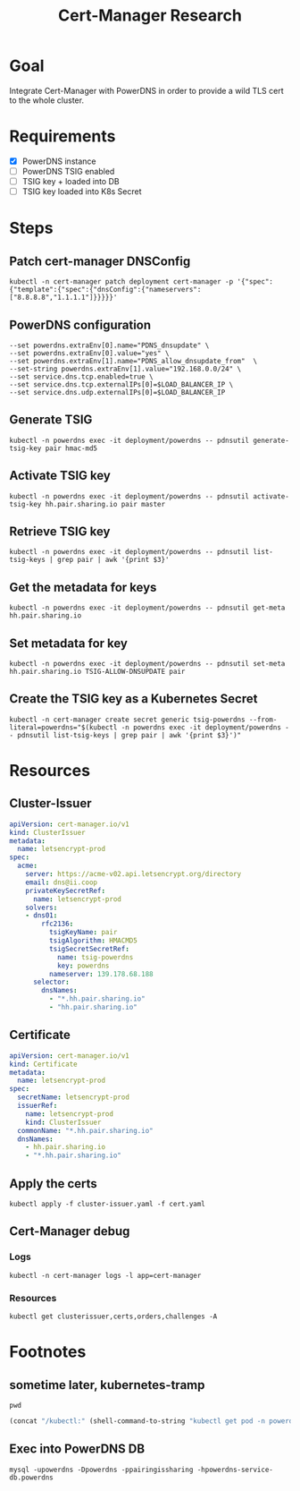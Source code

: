 #+TITLE: Cert-Manager Research

* Goal
Integrate Cert-Manager with PowerDNS in order to provide a wild TLS cert to the whole cluster.

* Requirements
- [X] PowerDNS instance
- [ ] PowerDNS TSIG enabled
- [ ] TSIG key + loaded into DB
- [ ] TSIG key loaded into K8s Secret

* Steps
** Patch cert-manager DNSConfig
#+begin_src shell :results silent
  kubectl -n cert-manager patch deployment cert-manager -p '{"spec":{"template":{"spec":{"dnsConfig":{"nameservers":["8.8.8.8","1.1.1.1"]}}}}}'
#+end_src

** PowerDNS configuration
#+begin_src
  --set powerdns.extraEnv[0].name="PDNS_dnsupdate" \
  --set powerdns.extraEnv[0].value="yes" \
  --set powerdns.extraEnv[1].name="PDNS_allow_dnsupdate_from"  \
  --set-string powerdns.extraEnv[1].value="192.168.0.0/24" \
  --set service.dns.tcp.enabled=true \
  --set service.dns.tcp.externalIPs[0]=$LOAD_BALANCER_IP \
  --set service.dns.udp.externalIPs[0]=$LOAD_BALANCER_IP
#+end_src

** Generate TSIG
#+begin_src shell :results silent
  kubectl -n powerdns exec -it deployment/powerdns -- pdnsutil generate-tsig-key pair hmac-md5
#+end_src

** Activate TSIG key
#+begin_src shell :results silent
  kubectl -n powerdns exec -it deployment/powerdns -- pdnsutil activate-tsig-key hh.pair.sharing.io pair master
#+end_src

** Retrieve TSIG key
#+begin_src shell :results silent
  kubectl -n powerdns exec -it deployment/powerdns -- pdnsutil list-tsig-keys | grep pair | awk '{print $3}'
#+end_src

** Get the metadata for keys
#+begin_src shell
  kubectl -n powerdns exec -it deployment/powerdns -- pdnsutil get-meta hh.pair.sharing.io
#+end_src

#+RESULTS:
#+begin_example
Metadata for 'hh.pair.sharing.io'
TSIG-ALLOW-AXFR = pair
TSIG-ALLOW-DNSUPDATE = pair
#+end_example

** Set metadata for key
#+begin_src shell
  kubectl -n powerdns exec -it deployment/powerdns -- pdnsutil set-meta hh.pair.sharing.io TSIG-ALLOW-DNSUPDATE pair
#+end_src

#+RESULTS:
#+begin_example
Set 'hh.pair.sharing.io' meta TSIG-ALLOW-DNSUPDATE = pair
#+end_example

** Create the TSIG key as a Kubernetes Secret
#+begin_src shell :results silent
  kubectl -n cert-manager create secret generic tsig-powerdns --from-literal=powerdns="$(kubectl -n powerdns exec -it deployment/powerdns -- pdnsutil list-tsig-keys | grep pair | awk '{print $3}')"
#+end_src

* Resources
** Cluster-Issuer
#+begin_src yaml :tangle ./cluster-issuer.yaml
apiVersion: cert-manager.io/v1
kind: ClusterIssuer
metadata:
  name: letsencrypt-prod
spec:
  acme:
    server: https://acme-v02.api.letsencrypt.org/directory
    email: dns@ii.coop
    privateKeySecretRef:
      name: letsencrypt-prod
    solvers:
    - dns01:
        rfc2136:
          tsigKeyName: pair
          tsigAlgorithm: HMACMD5
          tsigSecretSecretRef:
            name: tsig-powerdns
            key: powerdns
          nameserver: 139.178.68.188
      selector:
        dnsNames:
          - "*.hh.pair.sharing.io"
          - "hh.pair.sharing.io"
#+end_src

** Certificate
#+begin_src yaml :tangle ./cert.yaml
apiVersion: cert-manager.io/v1
kind: Certificate
metadata:
  name: letsencrypt-prod
spec:
  secretName: letsencrypt-prod
  issuerRef:
    name: letsencrypt-prod
    kind: ClusterIssuer
  commonName: "*.hh.pair.sharing.io"
  dnsNames:
    - hh.pair.sharing.io
    - "*.hh.pair.sharing.io"
#+end_src

** Apply the certs
#+begin_src shell :results silent
  kubectl apply -f cluster-issuer.yaml -f cert.yaml
#+end_src

** Cert-Manager debug
*** Logs
#+begin_src shell
  kubectl -n cert-manager logs -l app=cert-manager
#+end_src

#+RESULTS:
#+begin_example
I1117 02:38:08.326167       1 round_trippers.go:431]     Authorization: Bearer <masked>
I1117 02:38:08.331879       1 round_trippers.go:446] Response Status: 200 OK in 5 milliseconds
I1117 02:38:08.331916       1 round_trippers.go:449] Response Headers:
I1117 02:38:08.331929       1 round_trippers.go:452]     Content-Length: 823
I1117 02:38:08.331939       1 round_trippers.go:452]     Date: Tue, 17 Nov 2020 02:38:08 GMT
I1117 02:38:08.331949       1 round_trippers.go:452]     Audit-Id: 3184acff-ea40-477b-ac82-250c65f2d2ce
I1117 02:38:08.331959       1 round_trippers.go:452]     Cache-Control: no-cache, private
I1117 02:38:08.331968       1 round_trippers.go:452]     Content-Type: application/json
I1117 02:38:08.332024       1 request.go:1097] Response Body: {"kind":"ConfigMap","apiVersion":"v1","metadata":{"name":"cert-manager-controller","namespace":"kube-system","selfLink":"/api/v1/namespaces/kube-system/configmaps/cert-manager-controller","uid":"5e1cce43-333e-4dba-acb4-bba7539b6cad","resourceVersion":"310274","creationTimestamp":"2020-11-16T01:18:45Z","annotations":{"control-plane.alpha.kubernetes.io/leader":"{\"holderIdentity\":\"cert-manager-86cff98cd8-wc522-external-cert-manager-controller\",\"leaseDurationSeconds\":60,\"acquireTime\":\"2020-11-17T02:27:22Z\",\"renewTime\":\"2020-11-17T02:38:08Z\",\"leaderTransitions\":2}"},"managedFields":[{"manager":"controller","operation":"Update","apiVersion":"v1","time":"2020-11-17T02:38:08Z","fieldsType":"FieldsV1","fieldsV1":{"f:metadata":{"f:annotations":{".":{},"f:control-plane.alpha.kubernetes.io/leader":{}}}}}]}}
I1117 02:38:08.332334       1 leaderelection.go:273] successfully renewed lease kube-system/cert-manager-controller
#+end_example

*** Resources
#+begin_src shell
  kubectl get clusterissuer,certs,orders,challenges -A
#+end_src

#+RESULTS:
#+begin_example
NAME                                             READY   AGE
clusterissuer.cert-manager.io/letsencrypt-prod   True    21h

NAMESPACE   NAME                                           READY   SECRET             AGE
hh          certificate.cert-manager.io/letsencrypt-prod   False   letsencrypt-prod   21h

NAMESPACE   NAME                                                           STATE     AGE
hh          order.acme.cert-manager.io/letsencrypt-prod-tpdjj-1901030475   pending   21h

NAMESPACE   NAME                                                                          STATE     DOMAIN               AGE
hh          challenge.acme.cert-manager.io/letsencrypt-prod-tpdjj-1901030475-1375332513   pending   hh.pair.sharing.io   2m19s
hh          challenge.acme.cert-manager.io/letsencrypt-prod-tpdjj-1901030475-4140240461             hh.pair.sharing.io   2m19s
#+end_example

* Footnotes
** sometime later, kubernetes-tramp
#+begin_src shell :prologue :dir (concat "/kubectl:" (shell-command-to-string "kubectl get pod -n powerdns -l app.kubernetes.io/name=powerdns -o=jsonpath='{.items[0].metadata.name}'") ":")
  pwd
#+end_src

#+begin_src emacs-lisp
(concat "/kubectl:" (shell-command-to-string "kubectl get pod -n powerdns -l app.kubernetes.io/name=powerdns -o=jsonpath='{.items[0].metadata.name}'") ":")
#+end_src

** Exec into PowerDNS DB
#+begin_src tmate :window powerdns-db-mysql
  mysql -upowerdns -Dpowerdns -ppairingissharing -hpowerdns-service-db.powerdns
#+end_src
